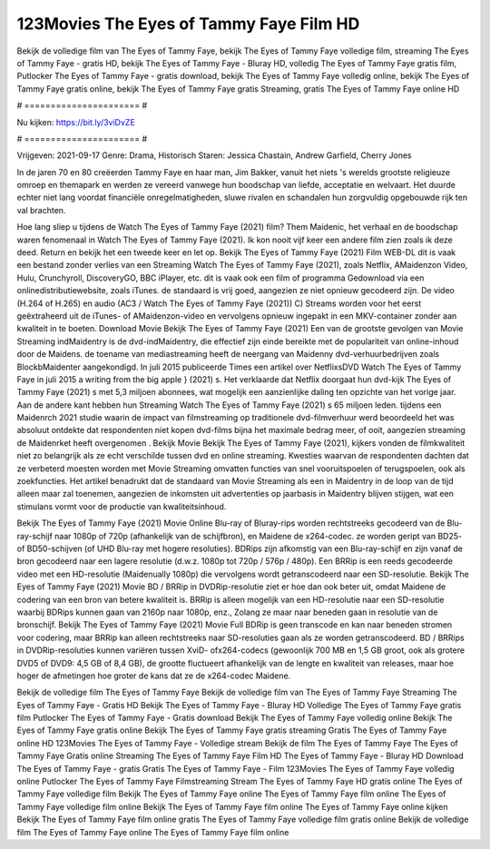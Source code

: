 123Movies The Eyes of Tammy Faye Film HD
======================
Bekijk de volledige film van The Eyes of Tammy Faye, bekijk The Eyes of Tammy Faye volledige film, streaming The Eyes of Tammy Faye - gratis HD, bekijk The Eyes of Tammy Faye - Bluray HD, volledig The Eyes of Tammy Faye gratis film, Putlocker The Eyes of Tammy Faye - gratis download, bekijk The Eyes of Tammy Faye volledig online, bekijk The Eyes of Tammy Faye gratis online, bekijk The Eyes of Tammy Faye gratis Streaming, gratis The Eyes of Tammy Faye online HD

# ====================== #

Nu kijken: https://bit.ly/3viDvZE

# ====================== #

Vrijgeven: 2021-09-17
Genre: Drama, Historisch
Staren: Jessica Chastain, Andrew Garfield, Cherry Jones

In de jaren 70 en 80 creëerden Tammy Faye en haar man, Jim Bakker, vanuit het niets 's werelds grootste religieuze omroep en themapark en werden ze vereerd vanwege hun boodschap van liefde, acceptatie en welvaart. Het duurde echter niet lang voordat financiële onregelmatigheden, sluwe rivalen en schandalen hun zorgvuldig opgebouwde rijk ten val brachten.

Hoe lang sliep u tijdens de Watch The Eyes of Tammy Faye (2021) film? Them Maidenic, het verhaal en de boodschap waren fenomenaal in Watch The Eyes of Tammy Faye (2021). Ik kon nooit vijf keer een andere film zien zoals ik deze deed. Return  en bekijk het een tweede keer en  let op. Bekijk The Eyes of Tammy Faye (2021) Film WEB-DL dit is vaak  een bestand zonder verlies van een Streaming Watch The Eyes of Tammy Faye (2021), zoals  Netflix, AMaidenzon Video, Hulu, Crunchyroll, DiscoveryGO, BBC iPlayer, etc. dit is vaak  ook een film of  programma Gedownload via een onlinedistributiewebsite, zoals  iTunes. de standaard   is vrij  goed, aangezien ze niet opnieuw gecodeerd zijn. De video (H.264 of H.265) en audio (AC3 / Watch The Eyes of Tammy Faye (2021)) C) Streams worden voor het eerst geëxtraheerd uit de iTunes- of AMaidenzon-video en vervolgens opnieuw ingepakt in een MKV-container zonder aan kwaliteit in te boeten. Download Movie Bekijk The Eyes of Tammy Faye (2021) Een van de grootste gevolgen van Movie Streaming indMaidentry is de dvd-indMaidentry, die effectief zijn einde bereikte met de populariteit van online-inhoud door de Maidens.  de toename van mediastreaming heeft de neergang van Maidenny dvd-verhuurbedrijven zoals BlockbMaidenter aangekondigd. In juli 2015 publiceerde Times een artikel over NetflixsDVD Watch The Eyes of Tammy Faye in juli 2015  a writing from the  big apple  } (2021) s. Het verklaarde dat Netflix doorgaat  hun dvd-kijk The Eyes of Tammy Faye (2021) s met 5,3 miljoen abonnees, wat mogelijk een  aanzienlijke daling ten opzichte van het vorige jaar. Aan de andere kant hebben hun Streaming Watch The Eyes of Tammy Faye (2021) s 65 miljoen leden.  tijdens een  Maidenrch 2021 studie waarin de impact van filmstreaming op traditionele dvd-filmverhuur werd beoordeeld  het was absoluut ontdekte dat respondenten niet  kopen dvd-films bijna  het maximale bedrag meer, of ooit, aangezien streaming de Maidenrket heeft overgenomen . Bekijk Movie Bekijk The Eyes of Tammy Faye (2021), kijkers vonden de filmkwaliteit niet zo belangrijk als ze echt verschilde tussen dvd en online streaming. Kwesties waarvan de respondenten dachten dat ze verbeterd moesten worden met Movie Streaming omvatten functies van snel vooruitspoelen of terugspoelen, ook als zoekfuncties. Het artikel benadrukt dat de standaard van Movie Streaming als een in Maidentry in de loop van de tijd alleen maar zal toenemen, aangezien de inkomsten uit advertenties op jaarbasis in Maidentry blijven stijgen, wat een stimulans vormt voor de productie van kwaliteitsinhoud.

Bekijk The Eyes of Tammy Faye (2021) Movie Online Blu-ray of Bluray-rips worden rechtstreeks gecodeerd van de Blu-ray-schijf naar 1080p of 720p (afhankelijk van de schijfbron), en Maidene de x264-codec. ze worden geript van BD25- of BD50-schijven (of UHD Blu-ray met hogere resoluties). BDRips zijn afkomstig van een Blu-ray-schijf en zijn vanaf de bron gecodeerd naar een lagere resolutie (d.w.z. 1080p tot 720p / 576p / 480p). Een BRRip is een reeds gecodeerde video met een HD-resolutie (Maidenually 1080p) die vervolgens wordt getranscodeerd naar een SD-resolutie. Bekijk The Eyes of Tammy Faye (2021) Movie BD / BRRip in DVDRip-resolutie ziet er hoe dan ook beter uit, omdat Maidene de codering van een bron van betere kwaliteit is. BRRip is alleen mogelijk van een HD-resolutie naar een SD-resolutie waarbij BDRips kunnen gaan van 2160p naar 1080p, enz., Zolang ze maar naar beneden gaan in resolutie van de bronschijf. Bekijk The Eyes of Tammy Faye (2021) Movie Full BDRip is geen transcode en kan naar beneden stromen voor codering, maar BRRip kan alleen rechtstreeks naar SD-resoluties gaan als ze worden getranscodeerd. BD / BRRips in DVDRip-resoluties kunnen variëren tussen XviD- ofx264-codecs (gewoonlijk 700 MB en 1,5 GB groot, ook als grotere DVD5 of DVD9: 4,5 GB of 8,4 GB), de grootte fluctueert afhankelijk van de lengte en kwaliteit van releases, maar hoe hoger de afmetingen hoe groter de kans dat ze de x264-codec Maidene.

Bekijk de volledige film The Eyes of Tammy Faye
Bekijk de volledige film van The Eyes of Tammy Faye
Streaming The Eyes of Tammy Faye - Gratis HD
Bekijk The Eyes of Tammy Faye - Bluray HD
Volledige The Eyes of Tammy Faye gratis film
Putlocker The Eyes of Tammy Faye - Gratis download
Bekijk The Eyes of Tammy Faye volledig online
Bekijk The Eyes of Tammy Faye gratis online
Bekijk The Eyes of Tammy Faye gratis streaming
Gratis The Eyes of Tammy Faye online HD
123Movies The Eyes of Tammy Faye - Volledige stream
Bekijk de film The Eyes of Tammy Faye
The Eyes of Tammy Faye Gratis online
Streaming The Eyes of Tammy Faye Film HD
The Eyes of Tammy Faye - Bluray HD
Download The Eyes of Tammy Faye - gratis
Gratis The Eyes of Tammy Faye - Film
123Movies The Eyes of Tammy Faye volledig online
Putlocker The Eyes of Tammy Faye Filmstreaming
Stream The Eyes of Tammy Faye HD gratis online
The Eyes of Tammy Faye volledige film
Bekijk The Eyes of Tammy Faye online
The Eyes of Tammy Faye film online
The Eyes of Tammy Faye volledige film online
Bekijk The Eyes of Tammy Faye film online
The Eyes of Tammy Faye online kijken
Bekijk The Eyes of Tammy Faye film online gratis
The Eyes of Tammy Faye volledige film gratis online
Bekijk de volledige film The Eyes of Tammy Faye online
The Eyes of Tammy Faye film online
